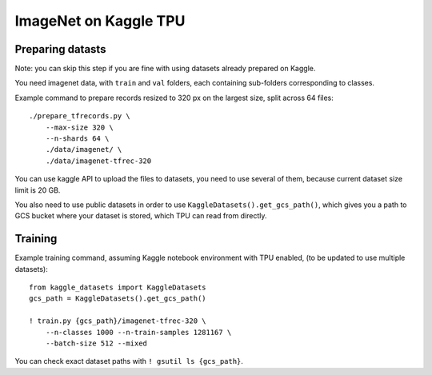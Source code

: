 ImageNet on Kaggle TPU
======================

Preparing datasts
-----------------

Note: you can skip this step if you are fine with using datasets already
prepared on Kaggle.

You need imagenet data, with ``train`` and ``val`` folders, each containing
sub-folders corresponding to classes.

Example command to prepare records resized to 320 px on the largest size,
split across 64 files::

    ./prepare_tfrecords.py \
        --max-size 320 \
        --n-shards 64 \
        ./data/imagenet/ \
        ./data/imagenet-tfrec-320

You can use kaggle API to upload the files to datasets, you need to use
several of them, because current dataset size limit is 20 GB.

You also need to use public datasets in order to use
``KaggleDatasets().get_gcs_path()``, which gives you a path to GCS
bucket where your dataset is stored, which TPU can read from directly.

Training
--------

Example training command, assuming Kaggle notebook environment with TPU enabled,
(to be updated to use multiple datasets)::

    from kaggle_datasets import KaggleDatasets
    gcs_path = KaggleDatasets().get_gcs_path()

    ! train.py {gcs_path}/imagenet-tfrec-320 \
        --n-classes 1000 --n-train-samples 1281167 \
        --batch-size 512 --mixed

You can check exact dataset paths with ``! gsutil ls {gcs_path}``.
